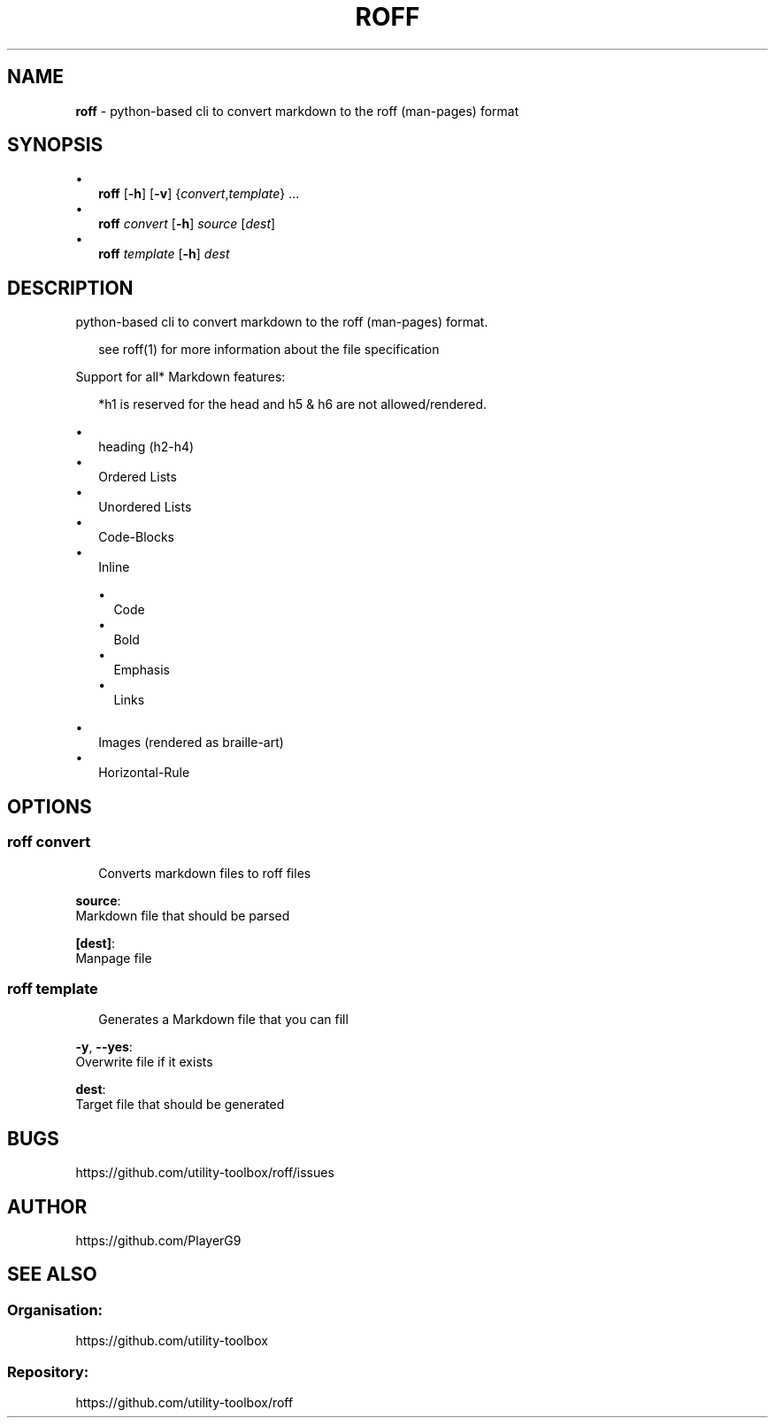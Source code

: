 .\" generated with roff/v0.2.0
.\" https://pypi.org/project/roff/0.2.0
.\" https://github.com/utility-toolbox/roff/
.\"
.TH "ROFF" "1" "27 April 2024" "github.com/utility-toolbox/roff"
.SH "NAME"
\fBroff\fP \- python-based cli to convert markdown to the roff (man-pages) format
.SH "SYNOPSIS"
.sp
•
.RS 2
\fBroff\fP [\fB-h\fP] [\fB-v\fP] {\fIconvert\fP,\fItemplate\fP} ...
.RE
•
.RS 2
\fBroff\fP \fIconvert\fP [\fB-h\fP] \fIsource\fP [\fIdest\fP]
.RE
•
.RS 2
\fBroff\fP \fItemplate\fP [\fB-h\fP] \fIdest\fP
.RE
.sp
.SH "DESCRIPTION"
python-based cli to convert markdown to the roff (man-pages) format\.
.sp
.RS 2
see roff(1) for more information about the file specification
.RE
.sp
Support for all* Markdown features:
.sp
.RS 2
*h1 is reserved for the head and h5 & h6 are not allowed/rendered\.
.RE
.sp
.sp
•
.RS 2
heading (h2-h4)
.RE
•
.RS 2
Ordered Lists
.RE
•
.RS 2
Unordered Lists
.RE
•
.RS 2
Code-Blocks
.RE
•
.RS 2
Inline
.sp
•
.RS 2
Code
.RE
•
.RS 2
Bold
.RE
•
.RS 2
Emphasis
.RE
•
.RS 2
Links
.RE
.sp
.RE
•
.RS 2
Images (rendered as braille-art)
.RE
•
.RS 2
Horizontal-Rule
.RE
.sp
.SH "OPTIONS"
.SS "\fBroff\fP \fIconvert\fP"
.sp
.RS 2
Converts markdown files to roff files
.RE
.sp
.sp
\fBsource\fP:
.br
Markdown file that should be parsed
.sp
\fB[dest]\fP:
.br
Manpage file
.SS "\fBroff\fP \fItemplate\fP"
.sp
.RS 2
Generates a Markdown file that you can fill
.RE
.sp
.sp
\fB-y\fP, \fB--yes\fP:
.br
Overwrite file if it exists
.sp
\fBdest\fP:
.br
Target file that should be generated
.SH "BUGS"
https://github\.com/utility-toolbox/roff/issues
.SH "AUTHOR"
https://github\.com/PlayerG9
.SH "SEE ALSO"
.SS "Organisation:"
https://github\.com/utility-toolbox
.SS "Repository:"
https://github\.com/utility-toolbox/roff
